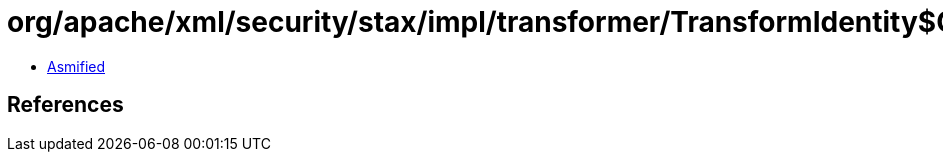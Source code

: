 = org/apache/xml/security/stax/impl/transformer/TransformIdentity$ChildOutputMethod.class

 - link:TransformIdentity$ChildOutputMethod-asmified.java[Asmified]

== References

